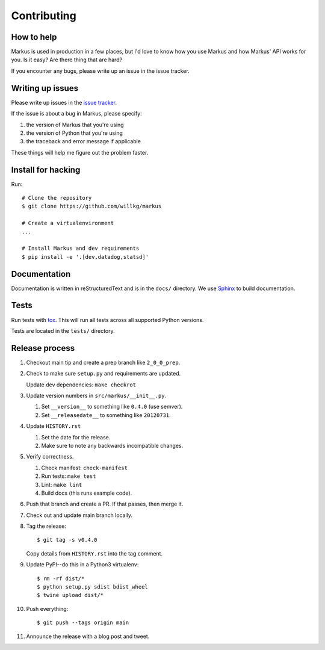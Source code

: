 ============
Contributing
============

How to help
===========

Markus is used in production in a few places, but I'd love to know how
you use Markus and how Markus' API works for you. Is it easy? Are there 
thing that are hard?

If you encounter any bugs, please write up an issue in the issue tracker.


Writing up issues
=================

Please write up issues in the `issue tracker
<https://github.com/willkg/markus/issues>`_.

If the issue is about a bug in Markus, please specify:

1. the version of Markus that you're using
2. the version of Python that you're using
3. the traceback and error message if applicable

These things will help me figure out the problem faster.


Install for hacking
===================

Run::

    # Clone the repository
    $ git clone https://github.com/willkg/markus

    # Create a virtualenvironment
    ...

    # Install Markus and dev requirements
    $ pip install -e '.[dev,datadog,statsd]'


Documentation
=============

Documentation is written in reStructuredText and is in the ``docs/``
directory. We use `Sphinx <http://www.sphinx-doc.org/en/stable/>`_
to build documentation.


Tests
=====

Run tests with `tox <https://tox.readthedocs.io/en/latest/>`_. This
will run all tests across all supported Python versions.

Tests are located in the ``tests/`` directory.


Release process
===============

1. Checkout main tip and create a prep branch like ``2_0_0_prep``.

2. Check to make sure ``setup.py`` and requirements are updated.

   Update dev dependencies: ``make checkrot``

3. Update version numbers in ``src/markus/__init__.py``.

   1. Set ``__version__`` to something like ``0.4.0`` (use semver).
   2. Set ``__releasedate__`` to something like ``20120731``.

4. Update ``HISTORY.rst``

   1. Set the date for the release.
   2. Make sure to note any backwards incompatible changes.

5. Verify correctness.

   1. Check manifest: ``check-manifest``
   2. Run tests: ``make test``
   3. Lint: ``make lint``
   4. Build docs (this runs example code).

6. Push that branch and create a PR. If that passes, then merge it.

7. Check out and update main branch locally.

8. Tag the release::

       $ git tag -s v0.4.0

   Copy details from ``HISTORY.rst`` into the tag comment.

9. Update PyPI--do this in a Python3 virtualenv::

        $ rm -rf dist/*
        $ python setup.py sdist bdist_wheel
        $ twine upload dist/*

10. Push everything::

       $ git push --tags origin main

11. Announce the release with a blog post and tweet.
